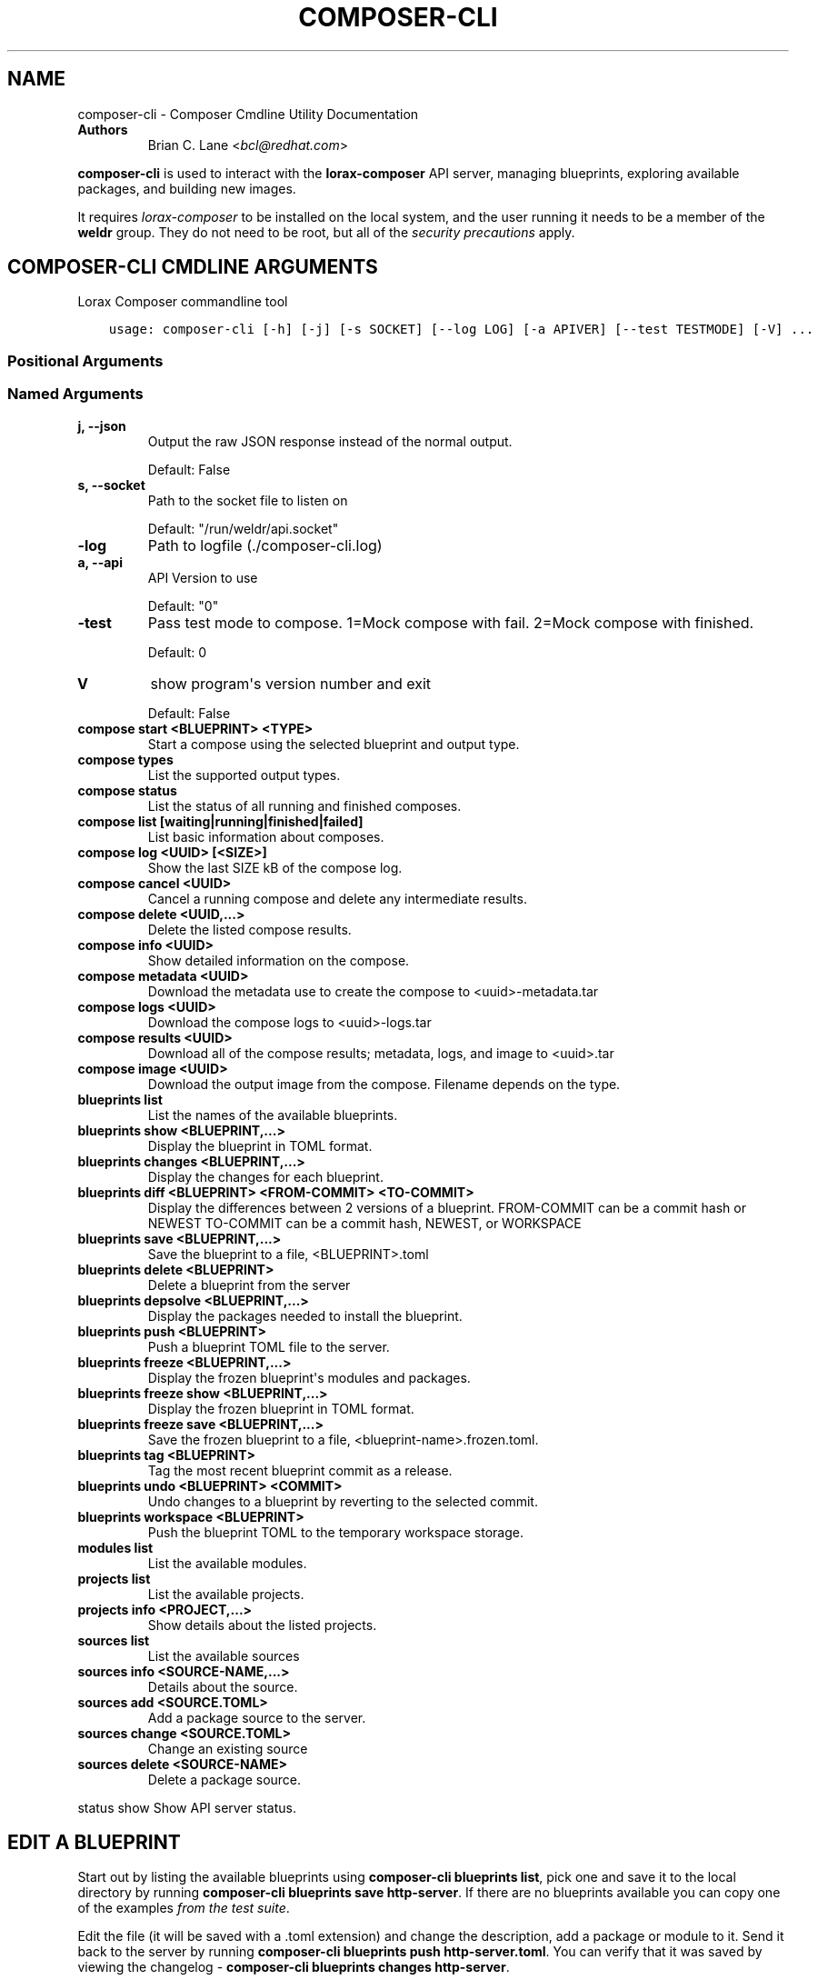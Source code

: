 .\" Man page generated from reStructuredText.
.
.TH "COMPOSER-CLI" "1" "Dec 19, 2019" "31.10" "Lorax"
.SH NAME
composer-cli \- Composer Cmdline Utility Documentation
.
.nr rst2man-indent-level 0
.
.de1 rstReportMargin
\\$1 \\n[an-margin]
level \\n[rst2man-indent-level]
level margin: \\n[rst2man-indent\\n[rst2man-indent-level]]
-
\\n[rst2man-indent0]
\\n[rst2man-indent1]
\\n[rst2man-indent2]
..
.de1 INDENT
.\" .rstReportMargin pre:
. RS \\$1
. nr rst2man-indent\\n[rst2man-indent-level] \\n[an-margin]
. nr rst2man-indent-level +1
.\" .rstReportMargin post:
..
.de UNINDENT
. RE
.\" indent \\n[an-margin]
.\" old: \\n[rst2man-indent\\n[rst2man-indent-level]]
.nr rst2man-indent-level -1
.\" new: \\n[rst2man-indent\\n[rst2man-indent-level]]
.in \\n[rst2man-indent\\n[rst2man-indent-level]]u
..
.INDENT 0.0
.TP
.B Authors
Brian C. Lane <\fI\%bcl@redhat.com\fP>
.UNINDENT
.sp
\fBcomposer\-cli\fP is used to interact with the \fBlorax\-composer\fP API server, managing blueprints, exploring available packages, and building new images.
.sp
It requires \fI\%lorax\-composer\fP to be installed on the
local system, and the user running it needs to be a member of the \fBweldr\fP
group. They do not need to be root, but all of the \fI\%security precautions\fP apply.
.SH COMPOSER-CLI CMDLINE ARGUMENTS
.sp
Lorax Composer commandline tool

.INDENT 0.0
.INDENT 3.5
.sp
.nf
.ft C
usage: composer\-cli [\-h] [\-j] [\-s SOCKET] [\-\-log LOG] [\-a APIVER] [\-\-test TESTMODE] [\-V] ...
.ft P
.fi
.UNINDENT
.UNINDENT
.SS Positional Arguments
.INDENT 0.0
.TP
.Bargs
.UNINDENT
.SS Named Arguments
.INDENT 0.0
.TP
.B\-j, \-\-json
Output the raw JSON response instead of the normal output.
.sp
Default: False
.TP
.B\-s, \-\-socket
Path to the socket file to listen on
.sp
Default: "/run/weldr/api.socket"
.TP
.B\-\-log
Path to logfile (./composer\-cli.log)
.TP
.B\-a, \-\-api
API Version to use
.sp
Default: "0"
.TP
.B\-\-test
Pass test mode to compose. 1=Mock compose with fail. 2=Mock compose with finished.
.sp
Default: 0
.TP
.B\-V
show program\(aqs version number and exit
.sp
Default: False
.UNINDENT
.sp
.INDENT 0.0
.TP
.B compose start <BLUEPRINT> <TYPE>
Start a compose using the selected blueprint and output type.
.TP
.B compose types
List the supported output types.
.TP
.B compose status
List the status of all running and finished composes.
.TP
.B compose list [waiting|running|finished|failed]
List basic information about composes.
.TP
.B compose log <UUID> [<SIZE>]
Show the last SIZE kB of the compose log.
.TP
.B compose cancel <UUID>
Cancel a running compose and delete any intermediate results.
.TP
.B compose delete <UUID,...>
Delete the listed compose results.
.TP
.B compose info <UUID>
Show detailed information on the compose.
.TP
.B compose metadata <UUID>
Download the metadata use to create the compose to <uuid>\-metadata.tar
.TP
.B compose logs <UUID>
Download the compose logs to <uuid>\-logs.tar
.TP
.B compose results <UUID>
Download all of the compose results; metadata, logs, and image to <uuid>.tar
.TP
.B compose image <UUID>
Download the output image from the compose. Filename depends on the type.
.TP
.B blueprints list
List the names of the available blueprints.
.TP
.B blueprints show <BLUEPRINT,...>
Display the blueprint in TOML format.
.TP
.B blueprints changes <BLUEPRINT,...>
Display the changes for each blueprint.
.TP
.B blueprints diff <BLUEPRINT> <FROM\-COMMIT> <TO\-COMMIT>
Display the differences between 2 versions of a blueprint.
FROM\-COMMIT can be a commit hash or NEWEST
TO\-COMMIT  can be a commit hash, NEWEST, or WORKSPACE
.TP
.B blueprints save <BLUEPRINT,...>
Save the blueprint to a file, <BLUEPRINT>.toml
.TP
.B blueprints delete <BLUEPRINT>
Delete a blueprint from the server
.TP
.B blueprints depsolve <BLUEPRINT,...>
Display the packages needed to install the blueprint.
.TP
.B blueprints push <BLUEPRINT>
Push a blueprint TOML file to the server.
.TP
.B blueprints freeze <BLUEPRINT,...>
Display the frozen blueprint\(aqs modules and packages.
.TP
.B blueprints freeze show <BLUEPRINT,...>
Display the frozen blueprint in TOML format.
.TP
.B blueprints freeze save <BLUEPRINT,...>
Save the frozen blueprint to a file, <blueprint\-name>.frozen.toml.
.TP
.B blueprints tag <BLUEPRINT>
Tag the most recent blueprint commit as a release.
.TP
.B blueprints undo <BLUEPRINT> <COMMIT>
Undo changes to a blueprint by reverting to the selected commit.
.TP
.B blueprints workspace <BLUEPRINT>
Push the blueprint TOML to the temporary workspace storage.
.TP
.B modules list
List the available modules.
.TP
.B projects list
List the available projects.
.TP
.B projects info <PROJECT,...>
Show details about the listed projects.
.TP
.B sources list
List the available sources
.TP
.B sources info <SOURCE\-NAME,...>
Details about the source.
.TP
.B sources add <SOURCE.TOML>
Add a package source to the server.
.TP
.B sources change <SOURCE.TOML>
Change an existing source
.TP
.B sources delete <SOURCE\-NAME>
Delete a package source.
.UNINDENT
.sp
status show                         Show API server status.

.SH EDIT A BLUEPRINT
.sp
Start out by listing the available blueprints using \fBcomposer\-cli blueprints
list\fP, pick one and save it to the local directory by running \fBcomposer\-cli
blueprints save http\-server\fP\&. If there are no blueprints available you can
copy one of the examples \fI\%from the test suite\fP\&.
.sp
Edit the file (it will be saved with a .toml extension) and change the
description, add a package or module to it. Send it back to the server by
running \fBcomposer\-cli blueprints push http\-server.toml\fP\&. You can verify that it was
saved by viewing the changelog \- \fBcomposer\-cli blueprints changes http\-server\fP\&.
.SH BUILD AN IMAGE
.sp
Build a \fBqcow2\fP disk image from this blueprint by running \fBcomposer\-cli
compose start http\-server qcow2\fP\&. It will print a UUID that you can use to
keep track of the build. You can also cancel the build if needed.
.sp
The available types of images is displayed by \fBcomposer\-cli compose types\fP\&.
Currently this consists of: alibaba, ami, ext4\-filesystem, google, hyper\-v,
live\-iso, openstack, partitioned\-disk, qcow2, tar, vhd, vmdk
.SH MONITOR THE BUILD STATUS
.sp
Monitor it using \fBcomposer\-cli compose status\fP, which will show the status of
all the builds on the system. You can view the end of the anaconda build logs
once it is in the \fBRUNNING\fP state using \fBcomposer\-cli compose log UUID\fP
where UUID is the UUID returned by the start command.
.sp
Once the build is in the \fBFINISHED\fP state you can download the image.
.SH DOWNLOAD THE IMAGE
.sp
Downloading the final image is done with \fBcomposer\-cli compose image UUID\fP and it will
save the qcow2 image as \fBUUID\-disk.qcow2\fP which you can then use to boot a VM like this:
.INDENT 0.0
.INDENT 3.5
.sp
.nf
.ft C
qemu\-kvm \-\-name test\-image \-m 1024 \-hda ./UUID\-disk.qcow2
.ft P
.fi
.UNINDENT
.UNINDENT
.SH AUTHOR
Weldr Team
.SH COPYRIGHT
2018, Red Hat, Inc.
.\" Generated by docutils manpage writer.
.
